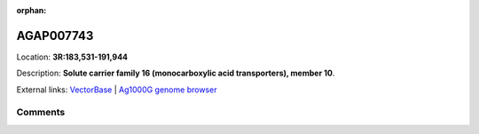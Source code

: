 :orphan:



AGAP007743
==========

Location: **3R:183,531-191,944**



Description: **Solute carrier family 16 (monocarboxylic acid transporters), member 10**.

External links:
`VectorBase <https://www.vectorbase.org/Anopheles_gambiae/Gene/Summary?g=AGAP007743>`_ |
`Ag1000G genome browser <https://www.malariagen.net/apps/ag1000g/phase1-AR3/index.html?genome_region=3R:183531-191944#genomebrowser>`_





Comments
--------


.. raw:: html

    <div id="disqus_thread"></div>
    <script>
    
    var disqus_config = function () {
        this.page.identifier = '/gene/AGAP007743';
    };
    
    (function() { // DON'T EDIT BELOW THIS LINE
    var d = document, s = d.createElement('script');
    s.src = 'https://agam-selection-atlas.disqus.com/embed.js';
    s.setAttribute('data-timestamp', +new Date());
    (d.head || d.body).appendChild(s);
    })();
    </script>
    <noscript>Please enable JavaScript to view the <a href="https://disqus.com/?ref_noscript">comments.</a></noscript>


